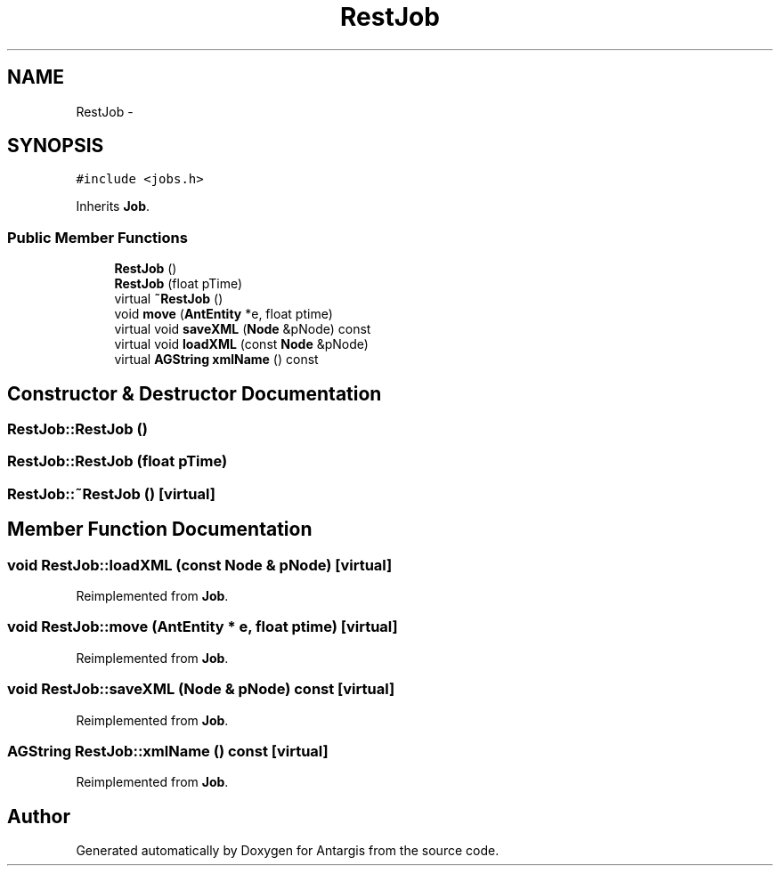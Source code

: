 .TH "RestJob" 3 "27 Oct 2006" "Version 0.1.9" "Antargis" \" -*- nroff -*-
.ad l
.nh
.SH NAME
RestJob \- 
.SH SYNOPSIS
.br
.PP
\fC#include <jobs.h>\fP
.PP
Inherits \fBJob\fP.
.PP
.SS "Public Member Functions"

.in +1c
.ti -1c
.RI "\fBRestJob\fP ()"
.br
.ti -1c
.RI "\fBRestJob\fP (float pTime)"
.br
.ti -1c
.RI "virtual \fB~RestJob\fP ()"
.br
.ti -1c
.RI "void \fBmove\fP (\fBAntEntity\fP *e, float ptime)"
.br
.ti -1c
.RI "virtual void \fBsaveXML\fP (\fBNode\fP &pNode) const "
.br
.ti -1c
.RI "virtual void \fBloadXML\fP (const \fBNode\fP &pNode)"
.br
.ti -1c
.RI "virtual \fBAGString\fP \fBxmlName\fP () const "
.br
.in -1c
.SH "Constructor & Destructor Documentation"
.PP 
.SS "RestJob::RestJob ()"
.PP
.SS "RestJob::RestJob (float pTime)"
.PP
.SS "RestJob::~RestJob ()\fC [virtual]\fP"
.PP
.SH "Member Function Documentation"
.PP 
.SS "void RestJob::loadXML (const \fBNode\fP & pNode)\fC [virtual]\fP"
.PP
Reimplemented from \fBJob\fP.
.SS "void RestJob::move (\fBAntEntity\fP * e, float ptime)\fC [virtual]\fP"
.PP
Reimplemented from \fBJob\fP.
.SS "void RestJob::saveXML (\fBNode\fP & pNode) const\fC [virtual]\fP"
.PP
Reimplemented from \fBJob\fP.
.SS "\fBAGString\fP RestJob::xmlName () const\fC [virtual]\fP"
.PP
Reimplemented from \fBJob\fP.

.SH "Author"
.PP 
Generated automatically by Doxygen for Antargis from the source code.
